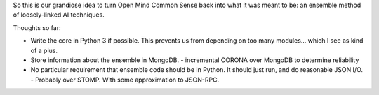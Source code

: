 So this is our grandiose idea to turn Open Mind Common Sense back into what it
was meant to be: an ensemble method of loosely-linked AI techniques.

Thoughts so far:

- Write the core in Python 3 if possible. This prevents us from
  depending on too many modules... which I see as kind of a plus.

- Store information about the ensemble in MongoDB.
  - incremental CORONA over MongoDB to determine reliability

- No particular requirement that ensemble code should be in Python. It should
  just run, and do reasonable JSON I/O.
  - Probably over STOMP. With some approximation to JSON-RPC.

